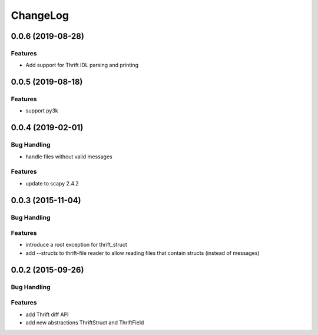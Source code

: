 ChangeLog
=========

0.0.6 (2019-08-28)
------------------

Features
~~~~~~~~
- Add support for Thrift IDL parsing and printing

0.0.5 (2019-08-18)
------------------

Features
~~~~~~~~
- support py3k

0.0.4 (2019-02-01)
------------------

Bug Handling
~~~~~~~~~~~~

- handle files without valid messages

Features
~~~~~~~~
- update to scapy 2.4.2


0.0.3 (2015-11-04)
------------------

Bug Handling
~~~~~~~~~~~~

Features
~~~~~~~~

- introduce a root exception for thrift_struct
- add --structs to thrift-file reader to allow
  reading files that contain structs (instead of
  messages)

0.0.2 (2015-09-26)
------------------

Bug Handling
~~~~~~~~~~~~

Features
~~~~~~~~

- add Thrift diff API
- add new abstractions ThriftStruct and ThriftField
